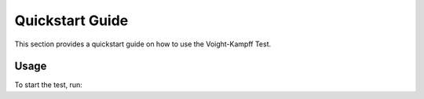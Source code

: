Quickstart Guide
================

This section provides a quickstart guide on how to use the Voight-Kampff Test.

Usage
-----

To start the test, run:


